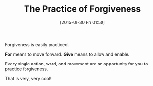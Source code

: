 #+POSTID: 9463
#+DATE: [2015-01-30 Fri 01:50]
#+OPTIONS: toc:nil num:nil todo:nil pri:nil tags:nil ^:nil TeX:nil
#+CATEGORY: Article
#+TAGS: Science, Yoga, philosophy
#+TITLE: The Practice of Forgiveness

Forgiveness is easily practiced. 

*For* means to move forward. *Give* means to allow and enable. 

Every single action, word, and movement are an opportunity for you to practice forgiveness.

That is very, very cool!



